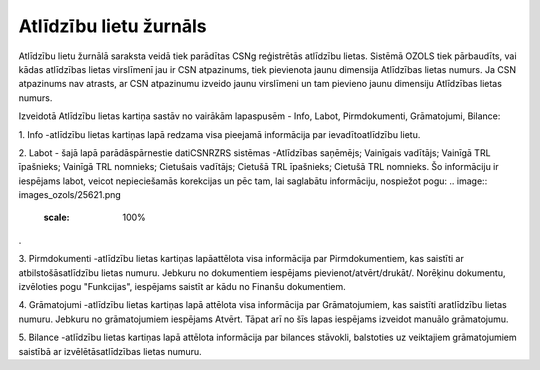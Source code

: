 .. 4205 Atlīdzību lietu žurnāls*************************** 


Atlīdzību lietu žurnālā saraksta veidā tiek parādītas CSNg reģistrētās
atlīdzību lietas. Sistēmā OZOLS tiek pārbaudīts, vai kādas atlīdzības
lietas virslīmenī jau ir CSN atpazinums, tiek pievienota jaunu
dimensija Atlīdzības lietas numurs. Ja CSN atpazinums nav atrasts, ar
CSN atpazinumu izveido jaunu virslīmeni un tam pievieno jaunu
dimensiju Atlīdzības lietas numurs.

Izveidotā Atlīdzību lietas kartiņa sastāv no vairākām lapaspusēm -
Info, Labot, Pirmdokumenti, Grāmatojumi, Bilance:



.. image:: images_ozols/26306.png
    :scale: 100%




1. Info -atlīdzību lietas kartiņas lapā redzama visa pieejamā
informācija par ievadītoatlīdzību lietu.



2. Labot - šajā lapā parādāspārnestie datiCSNRZRS sistēmas -Atlīdzības
saņēmējs; Vainīgais vadītājs; Vainīgā TRL īpašnieks; Vainīgā TRL
nomnieks; Cietušais vadītājs; Cietušā TRL īpašnieks; Cietušā TRL
nomnieks. Šo informāciju ir iespējams labot, veicot nepieciešamās
korekcijas un pēc tam, lai saglabātu informāciju, nospiežot pogu: ..
image:: images_ozols/25621.png
    :scale: 100%
.



3. Pirmdokumenti -atlīdzību lietas kartiņas lapāattēlota visa
informācija par Pirmdokumentiem, kas saistīti ar atbilstošāsatlīdzību
lietas numuru. Jebkuru no dokumentiem iespējams
pievienot/atvērt/drukāt/. Norēķinu dokumentu, izvēloties pogu
"Funkcijas", iespējams saistīt ar kādu no Finanšu dokumentiem.



4. Grāmatojumi -atlīdzību lietas kartiņas lapā attēlota visa
informācija par Grāmatojumiem, kas saistīti aratlīdzību lietas numuru.
Jebkuru no grāmatojumiem iespējams Atvērt. Tāpat arī no šīs lapas
iespējams izveidot manuālo grāmatojumu.



5. Bilance -atlīdzību lietas kartiņas lapā attēlota informācija par
bilances stāvokli, balstoties uz veiktajiem grāmatojumiem saistībā ar
izvēlētāsatlīdzības lietas numuru.

 